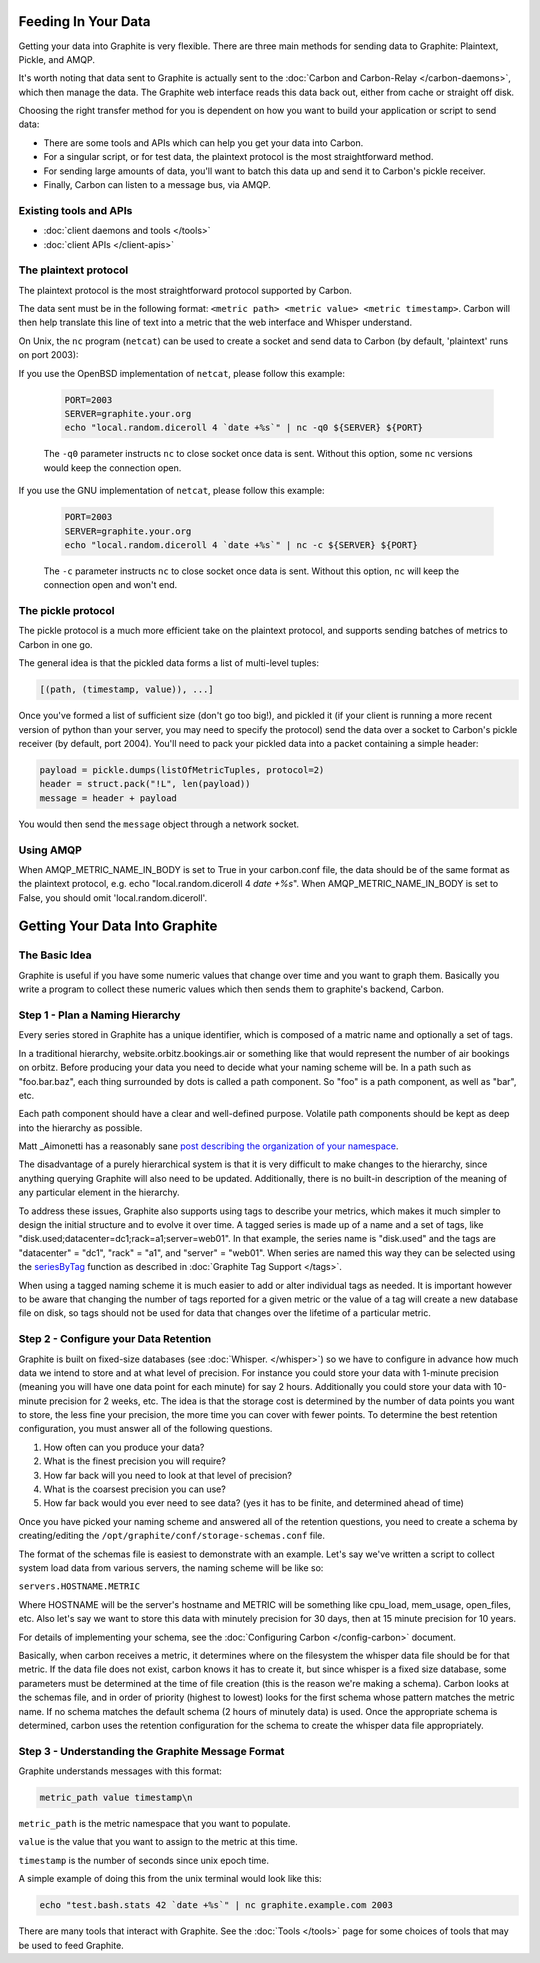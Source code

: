 Feeding In Your Data
====================
Getting your data into Graphite is very flexible. There are three main methods for sending data to Graphite: Plaintext, Pickle, and AMQP.

It's worth noting that data sent to Graphite is actually sent to the :doc:`Carbon and Carbon-Relay </carbon-daemons>`, which then manage the data. The Graphite web interface reads this data back out, either from cache or straight off disk.

Choosing the right transfer method for you is dependent on how you want to build your application or script to send data:

* There are some tools and APIs which can help you get your data into Carbon.

* For a singular script, or for test data, the plaintext protocol is the most straightforward method.

* For sending large amounts of data, you'll want to batch this data up and send it to Carbon's pickle receiver.

* Finally, Carbon can listen to a message bus, via AMQP.


Existing tools and APIs
-----------------------
* :doc:`client daemons and tools </tools>`
* :doc:`client APIs </client-apis>`


The plaintext protocol
----------------------
The plaintext protocol is the most straightforward protocol supported by Carbon. 

The data sent must be in the following format: ``<metric path> <metric value> <metric timestamp>``. Carbon will then help translate this line of text into a metric that the web interface and Whisper understand.

On Unix, the ``nc`` program (``netcat``) can be used to create a socket and send data to Carbon (by default, 'plaintext' runs on port 2003):

If you use the OpenBSD implementation of ``netcat``, please follow this example:

  .. code-block:: none
 
   PORT=2003
   SERVER=graphite.your.org
   echo "local.random.diceroll 4 `date +%s`" | nc -q0 ${SERVER} ${PORT}

  The ``-q0`` parameter instructs ``nc`` to close socket once data is sent. Without this option, some ``nc`` versions would keep the connection open.

If you use the GNU implementation of ``netcat``, please follow this example:

  .. code-block:: none
 
   PORT=2003
   SERVER=graphite.your.org
   echo "local.random.diceroll 4 `date +%s`" | nc -c ${SERVER} ${PORT}

  The ``-c`` parameter instructs ``nc`` to close socket once data is sent. Without this option, ``nc`` will keep the connection open and won't end.

The pickle protocol
-------------------
The pickle protocol is a much more efficient take on the plaintext protocol, and supports sending batches of metrics to Carbon in one go.

The general idea is that the pickled data forms a list of multi-level tuples:

.. code-block:: none
 
 [(path, (timestamp, value)), ...]

Once you've formed a list of sufficient size (don't go too big!), and pickled it (if your client is running a more recent version of python than your server, you may need to specify the protocol) send the data over a socket to Carbon's pickle receiver (by default, port 2004). You'll need to pack your pickled data into a packet containing a simple header:

.. code-block:: python

 payload = pickle.dumps(listOfMetricTuples, protocol=2)
 header = struct.pack("!L", len(payload))
 message = header + payload

You would then send the ``message`` object through a network socket.


Using AMQP
----------
When AMQP_METRIC_NAME_IN_BODY is set to True in your carbon.conf file, the data should be of the same format as the plaintext protocol, e.g. echo "local.random.diceroll 4 `date +%s`".
When AMQP_METRIC_NAME_IN_BODY is set to False, you should omit 'local.random.diceroll'.


Getting Your Data Into Graphite
===============================


The Basic Idea
--------------

Graphite is useful if you have some numeric values that change over time and you want to graph them. Basically you write a program to collect these numeric values which then sends them to graphite's backend, Carbon.


Step 1 - Plan a Naming Hierarchy
--------------------------------

Every series stored in Graphite has a unique identifier, which is composed of a matric name and optionally a set of tags.

In a traditional hierarchy, website.orbitz.bookings.air or something like that would represent the number of air bookings on orbitz. Before producing your data you need to decide what your naming scheme will be.  In a path such as "foo.bar.baz", each thing surrounded by dots is called a path component. So "foo" is a path component, as well as "bar", etc.

Each path component should have a clear and well-defined purpose.  Volatile path components should be kept as deep into the hierarchy as possible.

Matt _Aimonetti has a reasonably sane `post describing the organization of your namespace`__.

.. _Aimonetti: http://matt.aimonetti.net/posts/2013/06/26/practical-guide-to-graphite-monitoring/

__ Aimonetti_

The disadvantage of a purely hierarchical system is that it is very difficult to make changes to the hierarchy, since anything querying Graphite will also need to be updated.  Additionally, there is no built-in description of the meaning of any particular element in the hierarchy.

To address these issues, Graphite also supports using tags to describe your metrics, which makes it much simpler to design the initial structure and to evolve it over time.  A tagged series is made up of a name and a set of tags, like "disk.used;datacenter=dc1;rack=a1;server=web01".  In that example, the series name is "disk.used" and the tags are "datacenter" = "dc1", "rack" = "a1", and "server" = "web01".  When series are named this way they can be selected using the `seriesByTag <functions.html#graphite.render.functions.seriesByTag>`_ function as described in :doc:`Graphite Tag Support </tags>`.

When using a tagged naming scheme it is much easier to add or alter individual tags as needed.  It is important however to be aware that changing the number of tags reported for a given metric or the value of a tag will create a new database file on disk, so tags should not be used for data that changes over the lifetime of a particular metric.


Step 2 - Configure your Data Retention
--------------------------------------

Graphite is built on fixed-size databases (see :doc:`Whisper. </whisper>`) so we have to configure in advance how much data we intend to store and at what level of precision. For instance you could store your data with 1-minute precision (meaning you will have one data point for each minute) for say 2 hours. Additionally you could store your data with 10-minute precision for 2 weeks, etc. The idea is that the storage cost is determined by the number of data points you want to store, the less fine your precision, the more time you can cover with fewer points.
To determine the best retention configuration, you must answer all of the following questions.

1. How often can you produce your data?
2. What is the finest precision you will require?
3. How far back will you need to look at that level of precision?
4. What is the coarsest precision you can use?
5. How far back would you ever need to see data? (yes it has to be finite, and determined ahead of time)

Once you have picked your naming scheme and answered all of the retention questions, you need to create a schema by creating/editing the ``/opt/graphite/conf/storage-schemas.conf`` file.

The format of the schemas file is easiest to demonstrate with an example. Let's say we've written a script to collect system load data from various servers, the naming scheme will be like so:

``servers.HOSTNAME.METRIC``

Where HOSTNAME will be the server's hostname and METRIC will be something like cpu_load, mem_usage, open_files, etc. Also let's say we want to store this data with minutely precision for 30 days, then at 15 minute precision for 10 years.

For details of implementing your schema, see the :doc:`Configuring Carbon </config-carbon>` document.

Basically, when carbon receives a metric, it determines where on the filesystem the whisper data file should be for that metric. If the data file does not exist, carbon knows it has to create it, but since whisper is a fixed size database, some parameters must be determined at the time of file creation (this is the reason we're making a schema). Carbon looks at the schemas file, and in order of priority (highest to lowest) looks for the first schema whose pattern matches the metric name. If no schema matches the default schema (2 hours of minutely data) is used. Once the appropriate schema is determined, carbon uses the retention configuration for the schema to create the whisper data file appropriately.


Step 3 - Understanding the Graphite Message Format
--------------------------------------------------

Graphite understands messages with this format:

.. code-block:: none

    metric_path value timestamp\n

``metric_path`` is the metric namespace that you want to populate.

``value`` is the value that you want to assign to the metric at this time.

``timestamp`` is the number of seconds since unix epoch time.

A simple example of doing this from the unix terminal would look like this:

.. code-block:: none

    echo "test.bash.stats 42 `date +%s`" | nc graphite.example.com 2003

There are many tools that interact with Graphite.  See the :doc:`Tools </tools>` page for some choices of tools that may be used to feed Graphite.
